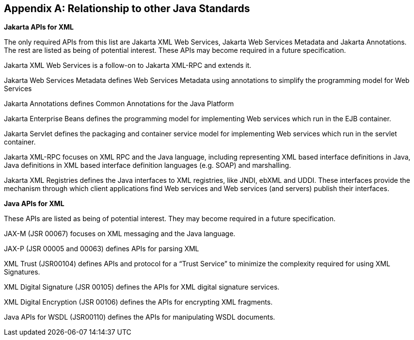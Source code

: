 [appendix]
== Relationship to other Java Standards

*Jakarta APIs for XML*

The only required APIs from this list are Jakarta XML Web Services,
Jakarta Web Services Metadata and Jakarta Annotations. The rest are listed
as being of potential interest. These APIs may become required in a future specification.

Jakarta XML Web Services is a follow-on to Jakarta XML-RPC and extends it.

Jakarta Web Services Metadata defines Web Services Metadata using
annotations to simplify the programming model for Web Services

Jakarta Annotations defines Common Annotations for the Java Platform

Jakarta Enterprise Beans defines the programming model for implementing
Web services which run in the EJB container.

Jakarta Servlet defines the packaging and container service model for
implementing Web services which run in the servlet container.

Jakarta XML-RPC focuses on XML RPC and the Java language, including
representing XML based interface definitions in Java, Java definitions
in XML based interface definition languages (e.g. SOAP) and marshalling.

Jakarta XML Registries defines the Java interfaces to XML registries, like
JNDI, ebXML and UDDI. These interfaces provide the mechanism through
which client applications find Web services and Web services (and
servers) publish their interfaces.


*Java APIs for XML*

These APIs are listed as being of potential interest. They
may become required in a future specification.

JAX-M (JSR 00067) focuses on XML messaging and the Java language.

JAX-P (JSR 00005 and 00063) defines APIs for parsing XML

XML Trust (JSR00104) defines APIs and protocol for a “Trust Service” to
minimize the complexity required for using XML Signatures.

XML Digital Signature (JSR 00105) defines the APIs for XML digital
signature services.

XML Digital Encryption (JSR 00106) defines the APIs for encrypting XML
fragments.

Java APIs for WSDL (JSR00110) defines the APIs for manipulating WSDL
documents.
